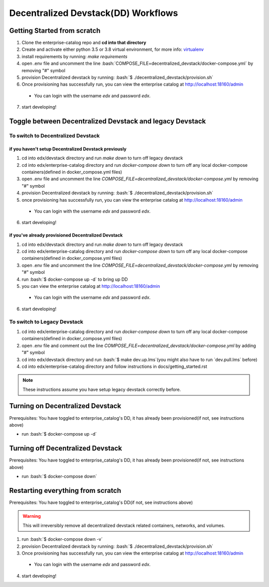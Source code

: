 Decentralized Devstack(DD) Workflows
====================================

.. role:: bash(code)
   :language: bash

.. _Getting Started from scratch:

Getting Started from scratch
----------------------------

#. Clone the enterprise-catalog repo and **cd into that directory**
#. Create and activate either python 3.5 or 3.8 virtual environment, for more info: `virtualenv`_
#. install requirements by running: `make requirements`
#. open .env file and uncomment the line :bash:`COMPOSE_FILE=decentralized_devstack/docker-compose.yml` by removing "#" symbol
#. provision Decentralized devstack by running: :bash:`$ ./decentralized_devstack/provision.sh`
#. Once provisioning has successfully run, you can view the enterprise catalog at http://localhost:18160/admin

  - You can login with the username *edx* and password *edx*.

7. start developing!

.. _virtualenv: https://virtualenvwrapper.readthedocs.org/en/latest/

Toggle between Decentralized Devstack and legacy Devstack
---------------------------------------------------------

To switch to Decentralized Devstack
~~~~~~~~~~~~~~~~~~~~~~~~~~~~~~~~~~~

if you haven't setup Decentralized Devstack previously
``````````````````````````````````````````````````````

1. cd into edx/devstack directory and run `make down` to turn off legacy devstack
2. cd into edx/enterprise-catalog directory and run `docker-compose down` to turn off any local docker-compose containers(defined in docker_compose.yml files)
3. open .env file and uncomment the line `COMPOSE_FILE=decentralized_devstack/docker-compose.yml` by removing "#" symbol
4. provision Decentralized devstack by running: :bash:`$ ./decentralized_devstack/provision.sh`
5. once provisioning has successfully run, you can view the enterprise catalog at http://localhost:18160/admin

  - You can login with the username *edx* and password *edx*.

6. start developing!

if you've already provisioned Decentralized Devstack
````````````````````````````````````````````````````

1. cd into edx/devstack directory and run `make down` to turn off legacy devstack
2. cd into edx/enterprise-catalog directory and run `docker-compose down` to turn off any local docker-compose containers(defined in docker_compose.yml files)
3. open .env file and uncomment the line `COMPOSE_FILE=decentralized_devstack/docker-compose.yml` by removing "#" symbol
4. run :bash:`$ docker-compose up -d` to bring up DD
5. you can view the enterprise catalog at http://localhost:18160/admin

  - You can login with the username *edx* and password *edx*.

6. start developing!

To switch to Legacy Devstack
~~~~~~~~~~~~~~~~~~~~~~~~~~~~


1. cd into edx/enterprise-catalog directory and run `docker-compose down` to turn off any local docker-compose containers(defined in docker_compose.yml files)
2. open .env file and comment out the line `COMPOSE_FILE=decentralized_devstack/docker-compose.yml` by adding "#" symbol
3. cd into edx/devstack directory and run :bash:`$ make dev.up.lms`(you might also have to run `dev.pull.lms` before)
4. cd into edx/enterprise-catalog directory and follow instructions in docs/getting_started.rst

.. note:: These instructions assume you have setup legacy devstack correctly before.

Turning on Decentralized Devstack
---------------------------------

Prerequisites: You have toggled to enterprise_catalog's DD, it has already been provisioned(if not, see instructions above)

- run :bash:`$ docker-compose up -d`

Turning off Decentralized Devstack
---------------------------------

Prerequisites: You have toggled to enterprise_catalog's DD, it has already been provisioned(if not, see instructions above)

- run :bash:`$ docker-compose down`

Restarting everything from scratch
----------------------------------

Prerequisites: You have toggled to enterprise_catalog's DD(if not, see instructions above)

.. warning:: This will irreversibly remove all decentralized devstack related containers, networks, and volumes.

1. run :bash:`$ docker-compose down -v`
2. provision Decentralized devstack by running: :bash:`$ ./decentralized_devstack/provision.sh`
3. Once provisioning has successfully run, you can view the enterprise catalog at http://localhost:18160/admin

  - You can login with the username *edx* and password *edx*.

4. start developing!
